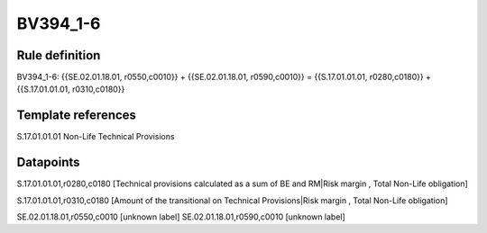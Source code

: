=========
BV394_1-6
=========

Rule definition
---------------

BV394_1-6: {{SE.02.01.18.01, r0550,c0010}} + {{SE.02.01.18.01, r0590,c0010}} = {{S.17.01.01.01, r0280,c0180}} + {{S.17.01.01.01, r0310,c0180}}


Template references
-------------------

S.17.01.01.01 Non-Life Technical Provisions


Datapoints
----------

S.17.01.01.01,r0280,c0180 [Technical provisions calculated as a sum of BE and RM|Risk margin , Total Non-Life obligation]

S.17.01.01.01,r0310,c0180 [Amount of the transitional on Technical Provisions|Risk margin , Total Non-Life obligation]

SE.02.01.18.01,r0550,c0010 [unknown label]
SE.02.01.18.01,r0590,c0010 [unknown label]



